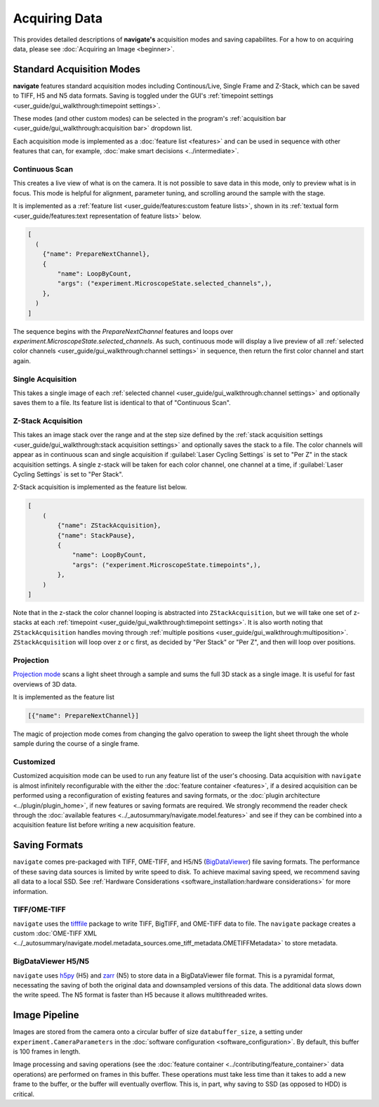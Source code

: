 ==============
Acquiring Data
==============

This provides detailed descriptions of **navigate's** acquisition modes and 
saving capabilites. For a how to on acquiring data, please see 
:doc:`Acquiring an Image <beginner>`.

Standard Acquisition Modes
==========================

**navigate** features standard acquisition modes including Continous/Live, Single Frame
and Z-Stack, which can be saved to TIFF, H5 and N5 data formats. Saving is toggled under 
the GUI's :ref:`timepoint settings <user_guide/gui_walkthrough:timepoint settings>`.

These modes (and other custom modes) can be selected in the program's 
:ref:`acquisition bar <user_guide/gui_walkthrough:acquisition bar>` dropdown list.

Each acquisition mode is implemented as a :doc:`feature list <features>` and can be used 
in sequence with other features that can, for example, 
:doc:`make smart decisions <../intermediate>`.

Continuous Scan
---------------

This creates a live view of what is on the camera. It is not possible to save data in
this mode, only to preview what is in focus. This mode is helpful for alignment, 
parameter tuning, and scrolling around the sample with the stage. 

It is implemented as
a :ref:`feature list <user_guide/features:custom feature lists>`, shown in its 
:ref:`textual form <user_guide/features:text representation of feature lists>` below.

.. code-block:: python

    [
      (
        {"name": PrepareNextChannel},
        {
            "name": LoopByCount,
            "args": ("experiment.MicroscopeState.selected_channels",),
        },
      )
    ]

The sequence begins with the `PrepareNextChannel` features and loops over 
`experiment.MicroscopeState.selected_channels`. As such, continuous mode will
display a live preview of all 
:ref:`selected color channels <user_guide/gui_walkthrough:channel settings>` in 
sequence, then return the first color channel and start again.

Single Acquisition
------------------

This takes a single image of each 
:ref:`selected channel <user_guide/gui_walkthrough:channel settings>` and optionally 
saves them to a file. Its feature list is identical to that of "Continuous Scan".

Z-Stack Acquisition
-------------------

This takes an image stack over the range and at the step size defined by the
:ref:`stack acquisition settings <user_guide/gui_walkthrough:stack acquisition settings>`
and optionally saves the stack to a file. The color channels will appear as in 
continuous scan and single acquisition if :guilabel:`Laser Cycling Settings` is set to
"Per Z" in the stack acquisition settings. A single z-stack will be taken for each 
color channel, one channel at a time, if :guilabel:`Laser Cycling Settings` is set to 
"Per Stack".

Z-Stack acquisition is implemented as the feature list below.

.. code-block:: python

    [
        (
            {"name": ZStackAcquisition},
            {"name": StackPause},
            {
                "name": LoopByCount,
                "args": ("experiment.MicroscopeState.timepoints",),
            },
        )
    ]

Note that in the z-stack the color channel looping is abstracted into 
``ZStackAcquisition``, but we will take one set of z-stacks at each 
:ref:`timepoint <user_guide/gui_walkthrough:timepoint settings>`. It is also
worth noting that ``ZStackAcquisition`` handles moving through 
:ref:`multiple positions <user_guide/gui_walkthrough:multiposition>`.
``ZStackAcquisition`` will loop over z or c first, as decided by "Per Stack" 
or "Per Z", and then will loop over positions.

Projection
----------

`Projection mode <https://www.nature.com/articles/s41592-021-01175-7>`_ scans a light
sheet through a sample and sums the full 3D stack as a single image. It is useful for
fast overviews of 3D data. 

It is implemented as the feature list

.. code-block:: python

    [{"name": PrepareNextChannel}]

The magic of projection mode comes from changing the galvo operation to sweep the light
sheet through the whole sample during the course of a single frame.

Customized
----------

Customized acquisition mode can be used to run any feature list of the user's choosing.
Data acquisition with 
``navigate`` is almost infinitely reconfigurable with the either the 
:doc:`feature container <features>`, if a desired acquisition can be 
performed using a reconfiguration of existing features and saving formats, or the 
:doc:`plugin architecture <../plugin/plugin_home>`, if new features or saving formats are
required. We strongly recommend the reader check through the 
:doc:`available features <../_autosummary/navigate.model.features>` and see if they can be
combined into a acquisition feature list before writing a new acquisition feature.

Saving Formats
==============

``navigate`` comes pre-packaged with TIFF, OME-TIFF, and H5/N5 
(`BigDataViewer <https://imagej.net/plugins/bdv/>`_) file saving formats. The 
performance of these saving data sources is limited by write speed to disk. To 
achieve maximal saving speed, we recommend saving all data to a local SSD. See 
:ref:`Hardware Considerations <software_installation:hardware considerations>` for more
information.

TIFF/OME-TIFF
-------------

``navigate`` uses the `tifffile <https://pypi.org/project/tifffile/>`_ package to write
TIFF, BigTIFF, and OME-TIFF data to file. The ``navigate`` package creates a custom 
:doc:`OME-TIFF XML <../_autosummary/navigate.model.metadata_sources.ome_tiff_metadata.OMETIFFMetadata>`
to store metadata.

BigDataViewer H5/N5
-------------------

``navigate`` uses `h5py <https://docs.h5py.org/en/stable/index.html>`_ (H5) and
`zarr <https://zarr.readthedocs.io/en/stable/>`_ (N5) to store data in a BigDataViewer
file format. This is a pyramidal format, necessating the saving of both the original
data and downsampled versions of this data. The additional data slows down the write
speed. The N5 format is faster than H5 because it allows multithreaded writes.

Image Pipeline
==============

Images are stored from the camera onto a circular buffer of size ``databuffer_size``, a
setting under ``experiment.CameraParameters`` in the 
:doc:`software configuration <software_configuration>`. By default, this
buffer is 100 frames in length. 

Image processing and saving operations (see the
:doc:`feature container <../contributing/feature_container>` data operations) are 
performed on frames in this buffer. These operations must take less time than it takes 
to add a new frame to the buffer, or the buffer will eventually overflow. This is, in 
part, why saving to SSD (as opposed to HDD) is critical.
